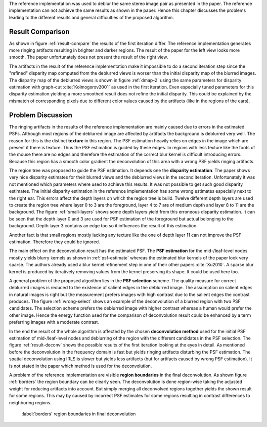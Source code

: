 The reference implementation was used to deblur the same stereo image pair as presented in the paper. The reference implementation can not achieve the same results as shown in the paper. Hence this chapter discusses the problems leading to the different results and general difficulties of the proposed algorithm.

Result Comparison
+++++++++++++++++

As shown in figure :ref:`result-compare` the results of the first iteration differ. The reference implementation generates more ringing artifacts resulting in brighter and darker regions. The result of the paper for the left view looks more smooth. The paper unfortunately does not present the result of the right view.

.. raw:: LaTex

    \begin{figure}[!htb]
        \centering
        \begin{subfigure}{.5\textwidth}
            \centering
            \includegraphics[width=170pt]{../images/deblur-left-irls.png}
            \caption{reference implementation (left view)}
        \end{subfigure}%
        \begin{subfigure}{.5\textwidth}
            \centering
            \includegraphics[width=170pt]{../images/deblur-right-irls.png}
            \caption{reference implementation (right view)}
        \end{subfigure}
        \begin{subfigure}{.5\textwidth}
            \centering
            \includegraphics[width=170pt]{../images/mouse-result-1it-left-gray.jpg}
            \caption{result paper (left view)}
        \end{subfigure}
        \caption{Comparison results after 1. iteration}
        \label{result-compare}
    \end{figure}


The artifacts in the result of the reference implementation make it impossible to do a second iteration step since the "refined" disparity map computed from the deblurred views is worser than the initial disparity map of the blurred images. The disparity map of the deblurred views is shown in figure :ref:`dmap-2` using the same parameters for disparity estimation with graph-cut :cite:`Kolmogorov2001` as used in the first iteration. Even especially tuned parameters for this disparity estimation yielding a more smoothed result does not refine the initial disparity. This could be explained by the mismatch of corresponding pixels due to different color values caused by the artifacts (like in the regions of the ears).

.. raw:: LaTex

    \begin{figure}[!ht]
        \centering
        \begin{subfigure}{.35\textwidth}
            \centering
            \includegraphics[width=115pt]{../images/dmap-final-left.png}
            \caption{initial}
        \end{subfigure}%
        \begin{subfigure}{.35\textwidth}
            \centering
            \includegraphics[width=115pt]{../images/dmap-algo-left-2.png}
            \caption{2. run}
        \end{subfigure}%
        \begin{subfigure}{.35\textwidth}
            \centering
            \includegraphics[width=115pt]{../images/dmap-algo-left-2-tuned.png}
            \caption{2. run (tuned)}
        \end{subfigure}
        \caption{disparity maps}
        \label{dmap-2}
    \end{figure}


Problem Discussion
++++++++++++++++++

The ringing artifacts in the results of the reference implementation are mainly caused due to errors in the estimated PSFs. Although most regions of the deblurred image are affected by artifacts the background is deblurred very well. The reason for this is the distinct **texture** in this region. The PSF estimation heavily relies on edges in the image which are present if there is texture. Thus the PSF estimation is guided by these edges. In regions with less texture like the foots of the mouse there are no edges and therefore the estimation of the correct blur kernel is difficult introducing errors. Because this region has a smooth color gradient the deconvolution of this area with a wrong PSF yields ringing artifacts.

.. raw:: LaTex

    \begin{figure}[!ht]
        \centering
        \begin{subfigure}{.35\textwidth}
            \centering
            \includegraphics[width=100pt]{../images/mid-0-region-left.png}
            \caption{depth-layer 0}
        \end{subfigure}%
        \begin{subfigure}{.35\textwidth}
            \centering
            \includegraphics[width=100pt]{../images/mid-3-region-left.png}
            \caption{depth-layer 3}
        \end{subfigure}%
        \begin{subfigure}{.35\textwidth}
            \centering
            \includegraphics[width=100pt]{../images/mid-11-region-left.png}
            \caption{depth-layer 11}
        \end{subfigure}
        \caption{depth-layers with very small regions}
        \label{small-layers}
    \end{figure}

The region tree was proposed to guide the PSF estimation. It depends one the **disparity estimation**. The paper shows very nice disparity estimates for their blurred views and the deblurred views in the second iteration. Unfortunately it was not mentioned which parameters where used to achieve this results. It was not possible to get such good disparity estimates. The initial disparity estimation in the reference implementation has some wrong estimates especially next to the right ear. This errors affect the depth layers on which the region tree is build. Twelve different depth layers are used to create the region tree where layer 0 to 3 are the foreground, layer 4 to 7 are of medium depth and layer 8 to 11 are the background. The figure :ref:`small-layers` shows some depth layers yield from this erroneous disparity estimation. It can be seen that the depth layer 0 and 3 are used for PSF estimation of the foreground but actual belonging to the background. Depth layer 3 contains an edge too so it influences the result of this estimation.

Another fact is that small regions mostly lacking any texture like the one of depth layer 11 can not improve the PSF estimation. Therefore they could be ignored.

The main effect on the deconvolution result has the estimated PSF. The **PSF estimation** for the mid-/leaf-level nodes mostly yields blurry kernels as shown in :ref:`psf-estimate` whereas the estimated blur kernels of the paper look very sparse. The authors already used a blur kernel refinement step in one of their other papers :cite:`Xu2010`. A sparse blur kernel is produced by iteratively removing values from the kernel preserving its shape. It could be used here too.

.. raw:: LaTex

    \begin{figure}[!ht]
        \centering
        \begin{subfigure}{.35\textwidth}
            \centering
            \includegraphics[width=35pt]{../images/mid-5-kernel-selection-1.png}
            \caption{psf estimate}
        \end{subfigure}%
        \begin{subfigure}{.35\textwidth}
            \centering
            \includegraphics[width=110pt]{../images/mid-5-region-left.png}
            \caption{corresponding region}
        \end{subfigure}

        \caption{example for blurry PSF estimate}
        \label{psf-estimate}
    \end{figure}


A general problem of the proposed algorithm lies in the **PSF selection** scheme. The quality measure for correct deblurred images is reduced to the existence of salient edges in the deblurred image. The assumption on salient edges in natural images is right but the measurement prefers images with high contrast due to the salient edges the contrast produces. The figure :ref:`wrong-select` shows an example of the deconvolution of a blurred region with two PSF candidates. The selection scheme prefers the deblurred image with higher contrast whereas a human would prefer the other image. Hence the energy function used for the comparison of deconvolution result could be enhanced by a term preferring images with a moderate contrast.

.. raw:: LaTex

    \begin{figure}[!ht]
        \centering
        \begin{subfigure}{.5\textwidth}
            \centering
            \includegraphics[width=100pt]{../images/mid-16-deconv-0.png}
            \caption{chosen from algo}
        \end{subfigure}%
        \begin{subfigure}{.5\textwidth}
            \centering
            \includegraphics[width=100pt]{../images/mid-16-deconv-1.png}
            \caption{prefered by human}
        \end{subfigure}

        \caption{top-level-regions (left view) and their PSFs (using two-phase kernel estimation executable)}
        \label{wrong-select}
    \end{figure}

In the end the result of the whole algorithm is affected by the chosen **deconvolution method** used for the initial PSF estimation of mid-/leaf-level nodes and deblurring of the region with the different candidates in the PSF selection. The figure :ref:`result-deconv` shows the possible results of the first iteration looking at the eyes in detail. As mentioned before the deconvolution in the frequency domain is fast but yields ringing artifacts disturbing the PSF estimation. The spatial deconvolution using IRLS is slower but yields less artifacts (but for artifacts caused by wrong PSF estimation). It is not stated in the paper which method is used for the deconvolution.

.. raw:: LaTex

    \begin{figure}[!htb]
        \centering
        \begin{subfigure}{.5\textwidth}
            \centering
            \includegraphics[width=160pt]{../images/deblur-left-fft.png}
            \caption{deconvolution using FFT}
        \end{subfigure}%
        \begin{subfigure}{.5\textwidth}
            \centering
            \includegraphics[width=100pt]{../images/deblur-left-fft-detail-1.png}
            \caption{detail (FFT)}
        \end{subfigure}
        \begin{subfigure}{.5\textwidth}
            \centering
            \includegraphics[width=160pt]{../images/deblur-left-irls.png}
            \caption{deconvolution using IRLS}
        \end{subfigure}%
        \begin{subfigure}{.5\textwidth}
            \centering
            \includegraphics[width=100pt]{../images/deblur-left-irls-detail-1.png}
            \caption{detail (IRLS)}
        \end{subfigure}
        \caption{Influence of chosen deconvolution method (used within the algorithm process)}
        \label{result-deconv}
    \end{figure}

A problem of the reference implementation are visible **region boundaries** in the final deconvolution. As shown figure :ref:`borders` the region boundary can be clearly seen. The deconvolution is done region-wise taking the adjusted weight for reducing artifacts into account. But simply merging all deconvolved regions together yields the shown result for some regions. This may by caused by incorrect PSF estimates for some regions resulting in contrast differences to neighboring regions.

.. figure:: ../images/deblur-left-irls-detail-2.png
   :width: 150 pt

   :label:`borders` region boundaries in final deconvolution